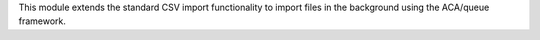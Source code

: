 This module extends the standard CSV import functionality
to import files in the background using the ACA/queue
framework.
